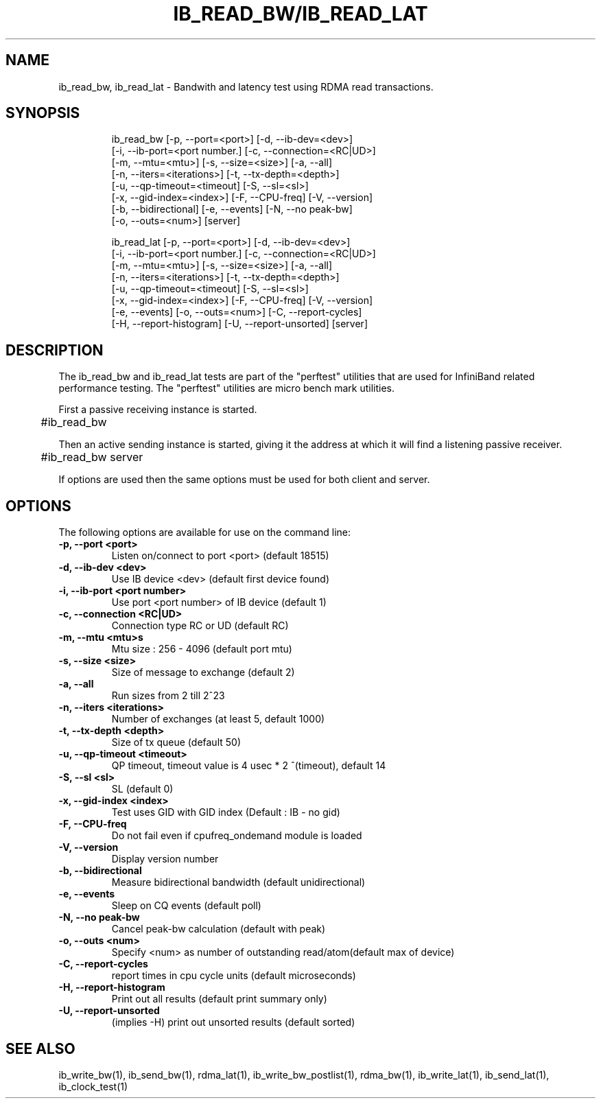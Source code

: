 '\" t
.\" Copyright (c) 2012, Oracle and/or its affiliates. All rights reserved.
.\" Modified for Solaris to add the Solaris stability classification,
.\" and to add a note about source availability.
.\"
.TH IB_READ_BW/IB_READ_LAT 1 " Oct 15, 2011"
.SH "NAME"
ib_read_bw, ib_read_lat - Bandwith and latency test using RDMA read transactions. 
.PP
.SH SYNOPSIS
.HP
.nf
ib_read_bw [-p, --port=<port>] [-d, --ib-dev=<dev>]
      [-i, --ib-port=<port number.] [-c, --connection=<RC|UD>]
      [-m, --mtu=<mtu>] [-s, --size=<size>] [-a, --all]
      [-n, --iters=<iterations>] [-t, --tx-depth=<depth>]
      [-u, --qp-timeout=<timeout] [-S, --sl=<sl>]
      [-x, --gid-index=<index>] [-F, --CPU-freq] [-V, --version]
      [-b, --bidirectional] [-e, --events] [-N, --no peak-bw]
      [-o, --outs=<num>] [server]
.fi
.HP

.nf
ib_read_lat [-p, --port=<port>] [-d, --ib-dev=<dev>]
      [-i, --ib-port=<port number.] [-c, --connection=<RC|UD>]
      [-m, --mtu=<mtu>] [-s, --size=<size>] [-a, --all]
      [-n, --iters=<iterations>] [-t, --tx-depth=<depth>]
      [-u, --qp-timeout=<timeout] [-S, --sl=<sl>]
      [-x, --gid-index=<index>] [-F, --CPU-freq] [-V, --version]
      [-e, --events] [-o, --outs=<num>] [-C, --report-cycles]
      [-H, --report-histogram] [-U, --report-unsorted] [server]
.fi


.SH DESCRIPTION
.PP
.Nm
The ib_read_bw and ib_read_lat tests are part of the "perftest" utilities that  are  used  for  InfiniBand  related  performance  testing. The "perftest" utilities are micro bench mark utilities.

.PP
First a passive receiving instance is started.
.RS 12

	#ib_read_bw
.RE
.PP
Then an active sending instance is started, giving it the address at which it will find a listening passive receiver.
.PP
.RS 12
	#ib_read_bw server 
.RE
.PP
If options are used then the same options must be  used for both client and server.
.PP
.SH OPTIONS
.PP
The following options are available for use on the command line:

.TP 7
\fB\-p, --port  <port>
Listen on/connect to port <port> (default 18515)
.TP
\fB\-d, --ib-dev <dev>
Use IB device <dev> (default first device found)
.TP
\fB\-i, --ib-port <port number>
Use port <port number> of IB device (default 1)
.TP
\fB\-c, --connection <RC|UD>
 Connection type RC or UD (default RC)
.TP
\fB\-m, --mtu <mtu>s
Mtu size : 256 - 4096 (default port mtu)
.TP
\fB\-s, --size <size>
Size of message to exchange (default 2)
.TP
\fB\-a, --all
Run sizes from 2 till 2^23
.TP
\fB\-n, --iters <iterations>
Number of exchanges (at least 5, default 1000)
.TP
\fB\-t, --tx-depth  <depth>
Size of tx queue (default 50)
.TP
\fB\-u, --qp-timeout <timeout>
QP timeout, timeout value is 4 usec * 2 ^(timeout), default 14
.TP
\fB\-S, --sl <sl>
SL (default 0)
.TP
\fB\-x, --gid-index <index>
Test uses GID with GID index (Default : IB - no gid)
.TP
\fB\-F, --CPU-freq
Do not fail even if cpufreq_ondemand module is loaded
.TP
\fB\-V, --version
Display version number
.TP
\fB\-b, --bidirectional
Measure bidirectional bandwidth (default unidirectional)
.TP
\fB\-e, --events
Sleep on CQ events (default poll)
.TP
\fB\-N, --no peak-bw
Cancel peak-bw calculation (default with peak)
.TP
\fB\-o, --outs <num>
Specify <num> as number of outstanding read/atom(default max of device)
.TP
\fB\-C, --report-cycles
report times in cpu cycle units (default microseconds)
.TP
\fB\-H, --report-histogram
Print out all results (default print summary only)
.TP
\fB\-U, --report-unsorted
(implies -H) print out unsorted results (default sorted)
.PP
.SH SEE ALSO
ib_write_bw(1), ib_send_bw(1), rdma_lat(1), ib_write_bw_postlist(1), rdma_bw(1), ib_write_lat(1), ib_send_lat(1), ib_clock_test(1)
